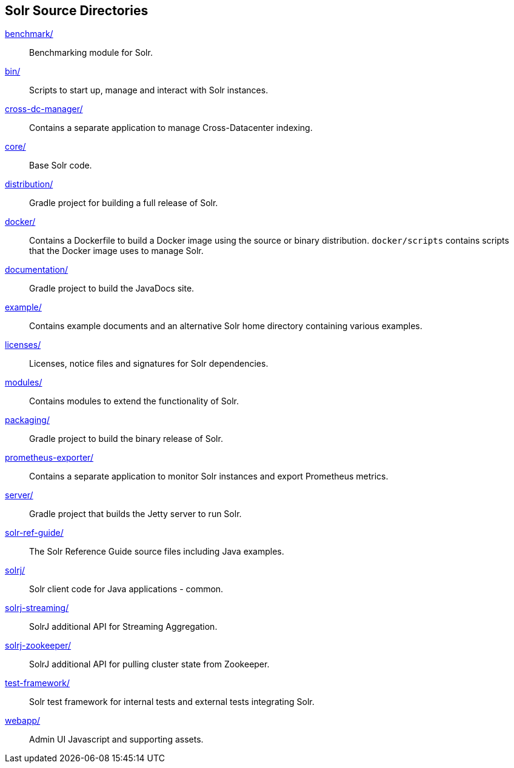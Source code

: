 ////
  Licensed to the Apache Software Foundation (ASF) under one or more
  contributor license agreements.  See the NOTICE file distributed with
  this work for additional information regarding copyright ownership.
  The ASF licenses this file to You under the Apache License, Version 2.0
  (the "License"); you may not use this file except in compliance with
  the License.  You may obtain a copy of the License at

      http://www.apache.org/licenses/LICENSE-2.0

  Unless required by applicable law or agreed to in writing, software
  distributed under the License is distributed on an "AS IS" BASIS,
  WITHOUT WARRANTIES OR CONDITIONS OF ANY KIND, either express or implied.
  See the License for the specific language governing permissions and
  limitations under the License.
////

== Solr Source Directories

link:benchmark/[]::
Benchmarking module for Solr.

link:bin/[]::
Scripts to start up, manage and interact with Solr instances.

link:cross-dc-manager/[]::
Contains a separate application to manage Cross-Datacenter indexing.

link:core/[]::
Base Solr code.

link:distribution/[]::
Gradle project for building a full release of Solr.

link:docker/[]::
Contains a Dockerfile to build a Docker image using the source or binary distribution.
`docker/scripts` contains scripts that the Docker image uses to manage Solr.

link:documentation/[]::
Gradle project to build the JavaDocs site.

link:example/[]::
Contains example documents and an alternative Solr home
directory containing various examples.

link:licenses/[]::
Licenses, notice files and signatures for Solr dependencies.

link:modules/[]::
Contains modules to extend the functionality of Solr.

link:packaging/[]::
Gradle project to build the binary release of Solr.

link:prometheus-exporter/[]::
Contains a separate application to monitor Solr instances and export Prometheus metrics.

link:server/[]::
Gradle project that builds the Jetty server to run Solr.

link:solr-ref-guide/[]::
The Solr Reference Guide source files including Java examples.

link:solrj/[]::
Solr client code for Java applications - common.

link:solrj-streaming/[]::
SolrJ additional API for Streaming Aggregation.

link:solrj-zookeeper/[]::
SolrJ additional API for pulling cluster state from Zookeeper.

link:test-framework/[]::
Solr test framework for internal tests and external tests integrating Solr.

link:webapp/[]::
Admin UI Javascript and supporting assets.
